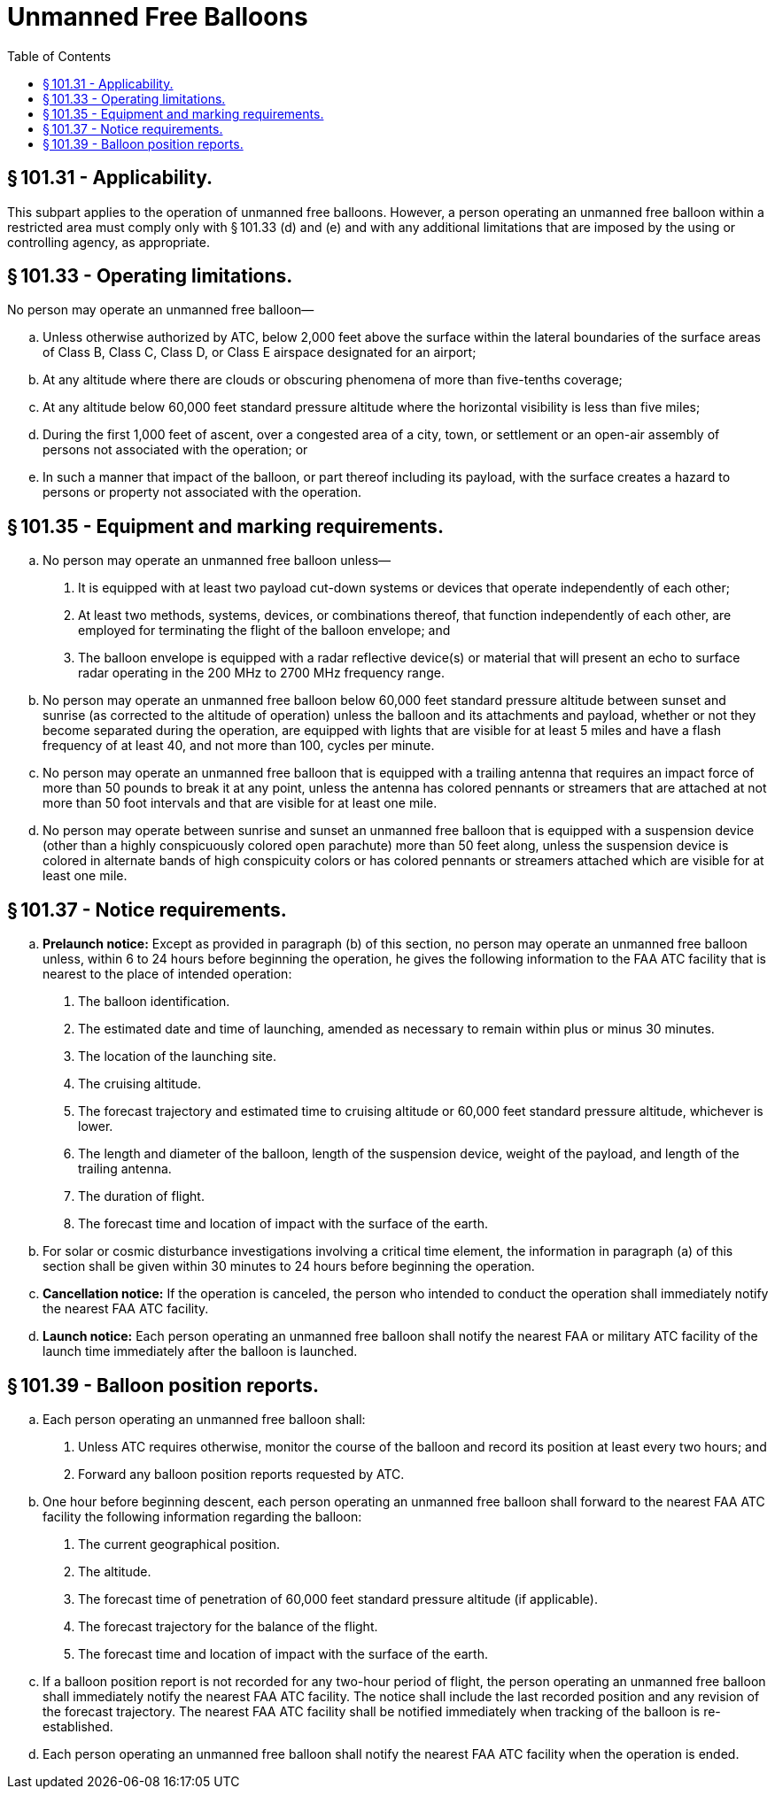 # Unmanned Free Balloons
:toc:

## § 101.31 - Applicability.

This subpart applies to the operation of unmanned free balloons. However, a person operating an unmanned free balloon within a restricted area must comply only with § 101.33 (d) and (e) and with any additional limitations that are imposed by the using or controlling agency, as appropriate.

## § 101.33 - Operating limitations.

No person may operate an unmanned free balloon—

[loweralpha]
. Unless otherwise authorized by ATC, below 2,000 feet above the surface within the lateral boundaries of the surface areas of Class B, Class C, Class D, or Class E airspace designated for an airport;
. At any altitude where there are clouds or obscuring phenomena of more than five-tenths coverage;
. At any altitude below 60,000 feet standard pressure altitude where the horizontal visibility is less than five miles;
. During the first 1,000 feet of ascent, over a congested area of a city, town, or settlement or an open-air assembly of persons not associated with the operation; or
. In such a manner that impact of the balloon, or part thereof including its payload, with the surface creates a hazard to persons or property not associated with the operation.

## § 101.35 - Equipment and marking requirements.

[loweralpha]
. No person may operate an unmanned free balloon unless—
[arabic]
.. It is equipped with at least two payload cut-down systems or devices that operate independently of each other;
.. At least two methods, systems, devices, or combinations thereof, that function independently of each other, are employed for terminating the flight of the balloon envelope; and
.. The balloon envelope is equipped with a radar reflective device(s) or material that will present an echo to surface radar operating in the 200 MHz to 2700 MHz frequency range.
              
. No person may operate an unmanned free balloon below 60,000 feet standard pressure altitude between sunset and sunrise (as corrected to the altitude of operation) unless the balloon and its attachments and payload, whether or not they become separated during the operation, are equipped with lights that are visible for at least 5 miles and have a flash frequency of at least 40, and not more than 100, cycles per minute.
. No person may operate an unmanned free balloon that is equipped with a trailing antenna that requires an impact force of more than 50 pounds to break it at any point, unless the antenna has colored pennants or streamers that are attached at not more than 50 foot intervals and that are visible for at least one mile.
. No person may operate between sunrise and sunset an unmanned free balloon that is equipped with a suspension device (other than a highly conspicuously colored open parachute) more than 50 feet along, unless the suspension device is colored in alternate bands of high conspicuity colors or has colored pennants or streamers attached which are visible for at least one mile.

## § 101.37 - Notice requirements.

[loweralpha]
. *Prelaunch notice:* Except as provided in paragraph (b) of this section, no person may operate an unmanned free balloon unless, within 6 to 24 hours before beginning the operation, he gives the following information to the FAA ATC facility that is nearest to the place of intended operation:
[arabic]
.. The balloon identification.
.. The estimated date and time of launching, amended as necessary to remain within plus or minus 30 minutes.
.. The location of the launching site.
.. The cruising altitude.
.. The forecast trajectory and estimated time to cruising altitude or 60,000 feet standard pressure altitude, whichever is lower.
.. The length and diameter of the balloon, length of the suspension device, weight of the payload, and length of the trailing antenna.
.. The duration of flight.
.. The forecast time and location of impact with the surface of the earth.
. For solar or cosmic disturbance investigations involving a critical time element, the information in paragraph (a) of this section shall be given within 30 minutes to 24 hours before beginning the operation.
. *Cancellation notice:* If the operation is canceled, the person who intended to conduct the operation shall immediately notify the nearest FAA ATC facility.
. *Launch notice:* Each person operating an unmanned free balloon shall notify the nearest FAA or military ATC facility of the launch time immediately after the balloon is launched.

## § 101.39 - Balloon position reports.

[loweralpha]
. Each person operating an unmanned free balloon shall:
[arabic]
.. Unless ATC requires otherwise, monitor the course of the balloon and record its position at least every two hours; and
              
.. Forward any balloon position reports requested by ATC.
. One hour before beginning descent, each person operating an unmanned free balloon shall forward to the nearest FAA ATC facility the following information regarding the balloon:
[arabic]
.. The current geographical position.
.. The altitude.
.. The forecast time of penetration of 60,000 feet standard pressure altitude (if applicable).
.. The forecast trajectory for the balance of the flight.
.. The forecast time and location of impact with the surface of the earth.
. If a balloon position report is not recorded for any two-hour period of flight, the person operating an unmanned free balloon shall immediately notify the nearest FAA ATC facility. The notice shall include the last recorded position and any revision of the forecast trajectory. The nearest FAA ATC facility shall be notified immediately when tracking of the balloon is re-established.
. Each person operating an unmanned free balloon shall notify the nearest FAA ATC facility when the operation is ended.

